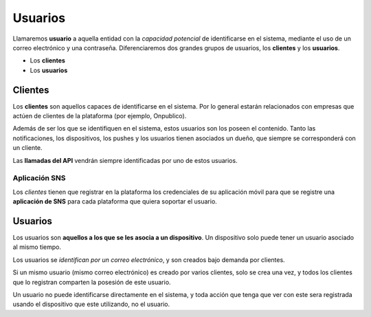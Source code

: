 ========
Usuarios
========

Llamaremos **usuario** a aquella entidad con la *capacidad potencial* de identificarse en el sistema,
mediante el uso de un correo electrónico y una contraseña. Diferenciaremos dos grandes grupos de
usuarios, los **clientes** y los **usuarios**.

- Los **clientes**
- Los **usuarios**

Clientes
--------

Los **clientes** son aquellos capaces de identificarse en el sistema. Por lo general
estarán relacionados con empresas que actúen de clientes de la plataforma (por ejemplo, Onpublico).

Además de ser los que se identifiquen en el sistema, estos usuarios son los poseen el contenido. Tanto
las notificaciones, los dispositivos, los pushes y los usuarios tienen asociados un
dueño, que siempre se corresponderá con un cliente.

Las **llamadas del API** vendrán siempre identificadas por uno de estos usuarios.

Aplicación SNS
++++++++++++++

Los *clientes* tienen que registrar en la plataforma los credenciales de su aplicación móvil
para que se registre una **aplicación de SNS** para cada plataforma que quiera soportar
el usuario.

Usuarios
--------

Los usuarios son **aquellos a los que se les asocia a un dispositivo**. Un dispositivo solo
puede tener un usuario asociado al mismo tiempo.

Los usuarios se *identifican por un correo electrónico*, y son creados bajo demanda por
clientes.

Si un mismo usuario (mismo correo electrónico) es creado por varios clientes, solo se
crea una vez, y todos los clientes que lo registran comparten la posesión de este
usuario.

Un usuario no puede identificarse directamente en el sistema, y toda acción que tenga que
ver con este sera registrada usando el dispositivo que este utilizando, no el usuario.
